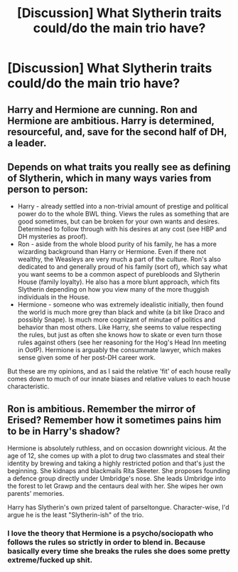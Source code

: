#+TITLE: [Discussion] What Slytherin traits could/do the main trio have?

* [Discussion] What Slytherin traits could/do the main trio have?
:PROPERTIES:
:Author: StrangeOne01
:Score: 3
:DateUnix: 1567456360.0
:DateShort: 2019-Sep-03
:FlairText: Discussion
:END:

** Harry and Hermione are cunning. Ron and Hermione are ambitious. Harry is determined, resourceful, and, save for the second half of DH, a leader.
:PROPERTIES:
:Author: Ash_Lestrange
:Score: 6
:DateUnix: 1567456997.0
:DateShort: 2019-Sep-03
:END:


** Depends on what traits you really see as defining of Slytherin, which in many ways varies from person to person:

- Harry - already settled into a non-trivial amount of prestige and political power do to the whole BWL thing. Views the rules as something that are good sometimes, but can be broken for your own wants and desires. Determined to follow through with his desires at any cost (see HBP and DH mysteries as proof).
- Ron - aside from the whole blood purity of his family, he has a more wizarding background than Harry or Hermione. Even if there not wealthy, the Weasleys are very much a part of the culture. Ron's also dedicated to and generally proud of his family (sort of), which say what you want seems to be a common aspect of purebloods and Slytherin House (family loyalty). He also has a more blunt approach, which fits Slytherin depending on how you view many of the more thuggish individuals in the House.
- Hermione - someone who was extremely idealistic initially, then found the world is much more grey than black and white (a bit like Draco and possibly Snape). Is much more cognizant of minutae of politics and behavior than most others. Like Harry, she seems to value respecting the rules, but just as often she knows how to skate or even turn those rules against others (see her reasoning for the Hog's Head Inn meeting in OotP). Hermione is arguably the consummate lawyer, which makes sense given some of her post-DH career work.

But these are my opinions, and as I said the relative 'fit' of each house really comes down to much of our innate biases and relative values to each house characteristic.
:PROPERTIES:
:Author: XeshTrill
:Score: 1
:DateUnix: 1567523987.0
:DateShort: 2019-Sep-03
:END:


** Ron is ambitious. Remember the mirror of Erised? Remember how it sometimes pains him to be in Harry's shadow?

Hermione is absolutely ruthless, and on occasion downright vicious. At the age of 12, she comes up with a plot to drug two classmates and steal their identity by brewing and taking a highly restricted potion and that's just the beginning. She kidnaps and blackmails Rita Skeeter. She proposes founding a defence group directly under Umbridge's nose. She leads Umbridge into the forest to let Grawp and the centaurs deal with her. She wipes her own parents' memories.

Harry has Slytherin's own prized talent of parseltongue. Character-wise, I'd argue he is the least "Slytherin-ish" of the trio.
:PROPERTIES:
:Score: 1
:DateUnix: 1567457230.0
:DateShort: 2019-Sep-03
:END:

*** I love the theory that Hermione is a psycho/sociopath who follows the rules so strictly in order to blend in. Because basically every time she breaks the rules she does some pretty extreme/fucked up shit.
:PROPERTIES:
:Author: darkpothead
:Score: 1
:DateUnix: 1567479539.0
:DateShort: 2019-Sep-03
:END:
